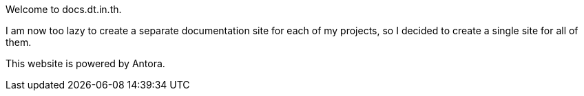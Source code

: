 Welcome to docs.dt.in.th.

I am now too lazy to create a separate documentation site for each of my projects, so I decided to create a single site for all of them.

This website is powered by Antora.